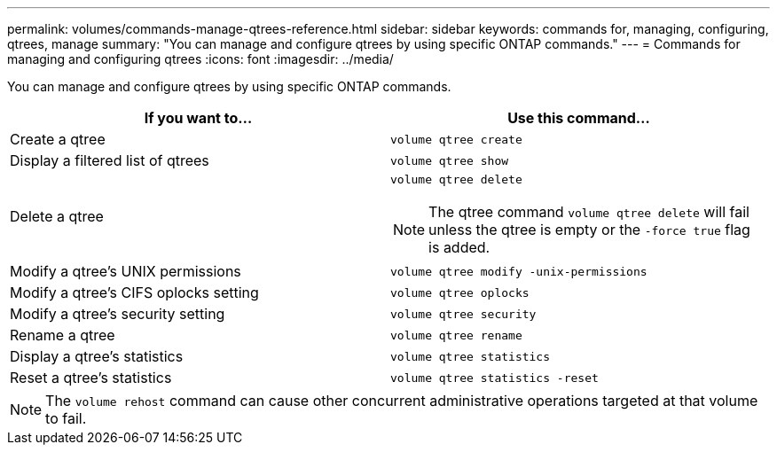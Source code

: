 ---
permalink: volumes/commands-manage-qtrees-reference.html
sidebar: sidebar
keywords: commands for, managing, configuring, qtrees, manage
summary: "You can manage and configure qtrees by using specific ONTAP commands."
---
= Commands for managing and configuring qtrees
:icons: font
:imagesdir: ../media/

[.lead]
You can manage and configure qtrees by using specific ONTAP commands.
[cols="2*",options="header"]
|===
| If you want to...| Use this command...
a|
Create a qtree
a|
`volume qtree create`
a|
Display a filtered list of qtrees
a|
`volume qtree show`
a|
Delete a qtree
a|
`volume qtree delete`
[NOTE]
====
The qtree command `volume qtree delete` will fail unless the qtree is empty or the `-force true` flag is added.
====
a|
Modify a qtree's UNIX permissions
a|
`volume qtree modify -unix-permissions`
a|
Modify a qtree's CIFS oplocks setting
a|
`volume qtree oplocks`
a|
Modify a qtree's security setting
a|
`volume qtree security`
a|
Rename a qtree
a|
`volume qtree rename`
a|
Display a qtree's statistics
a|
`volume qtree statistics`
a|
Reset a qtree's statistics
a|
`volume qtree statistics -reset`
|===

[NOTE]
====
The `volume rehost` command can cause other concurrent administrative operations targeted at that volume to fail.
====
